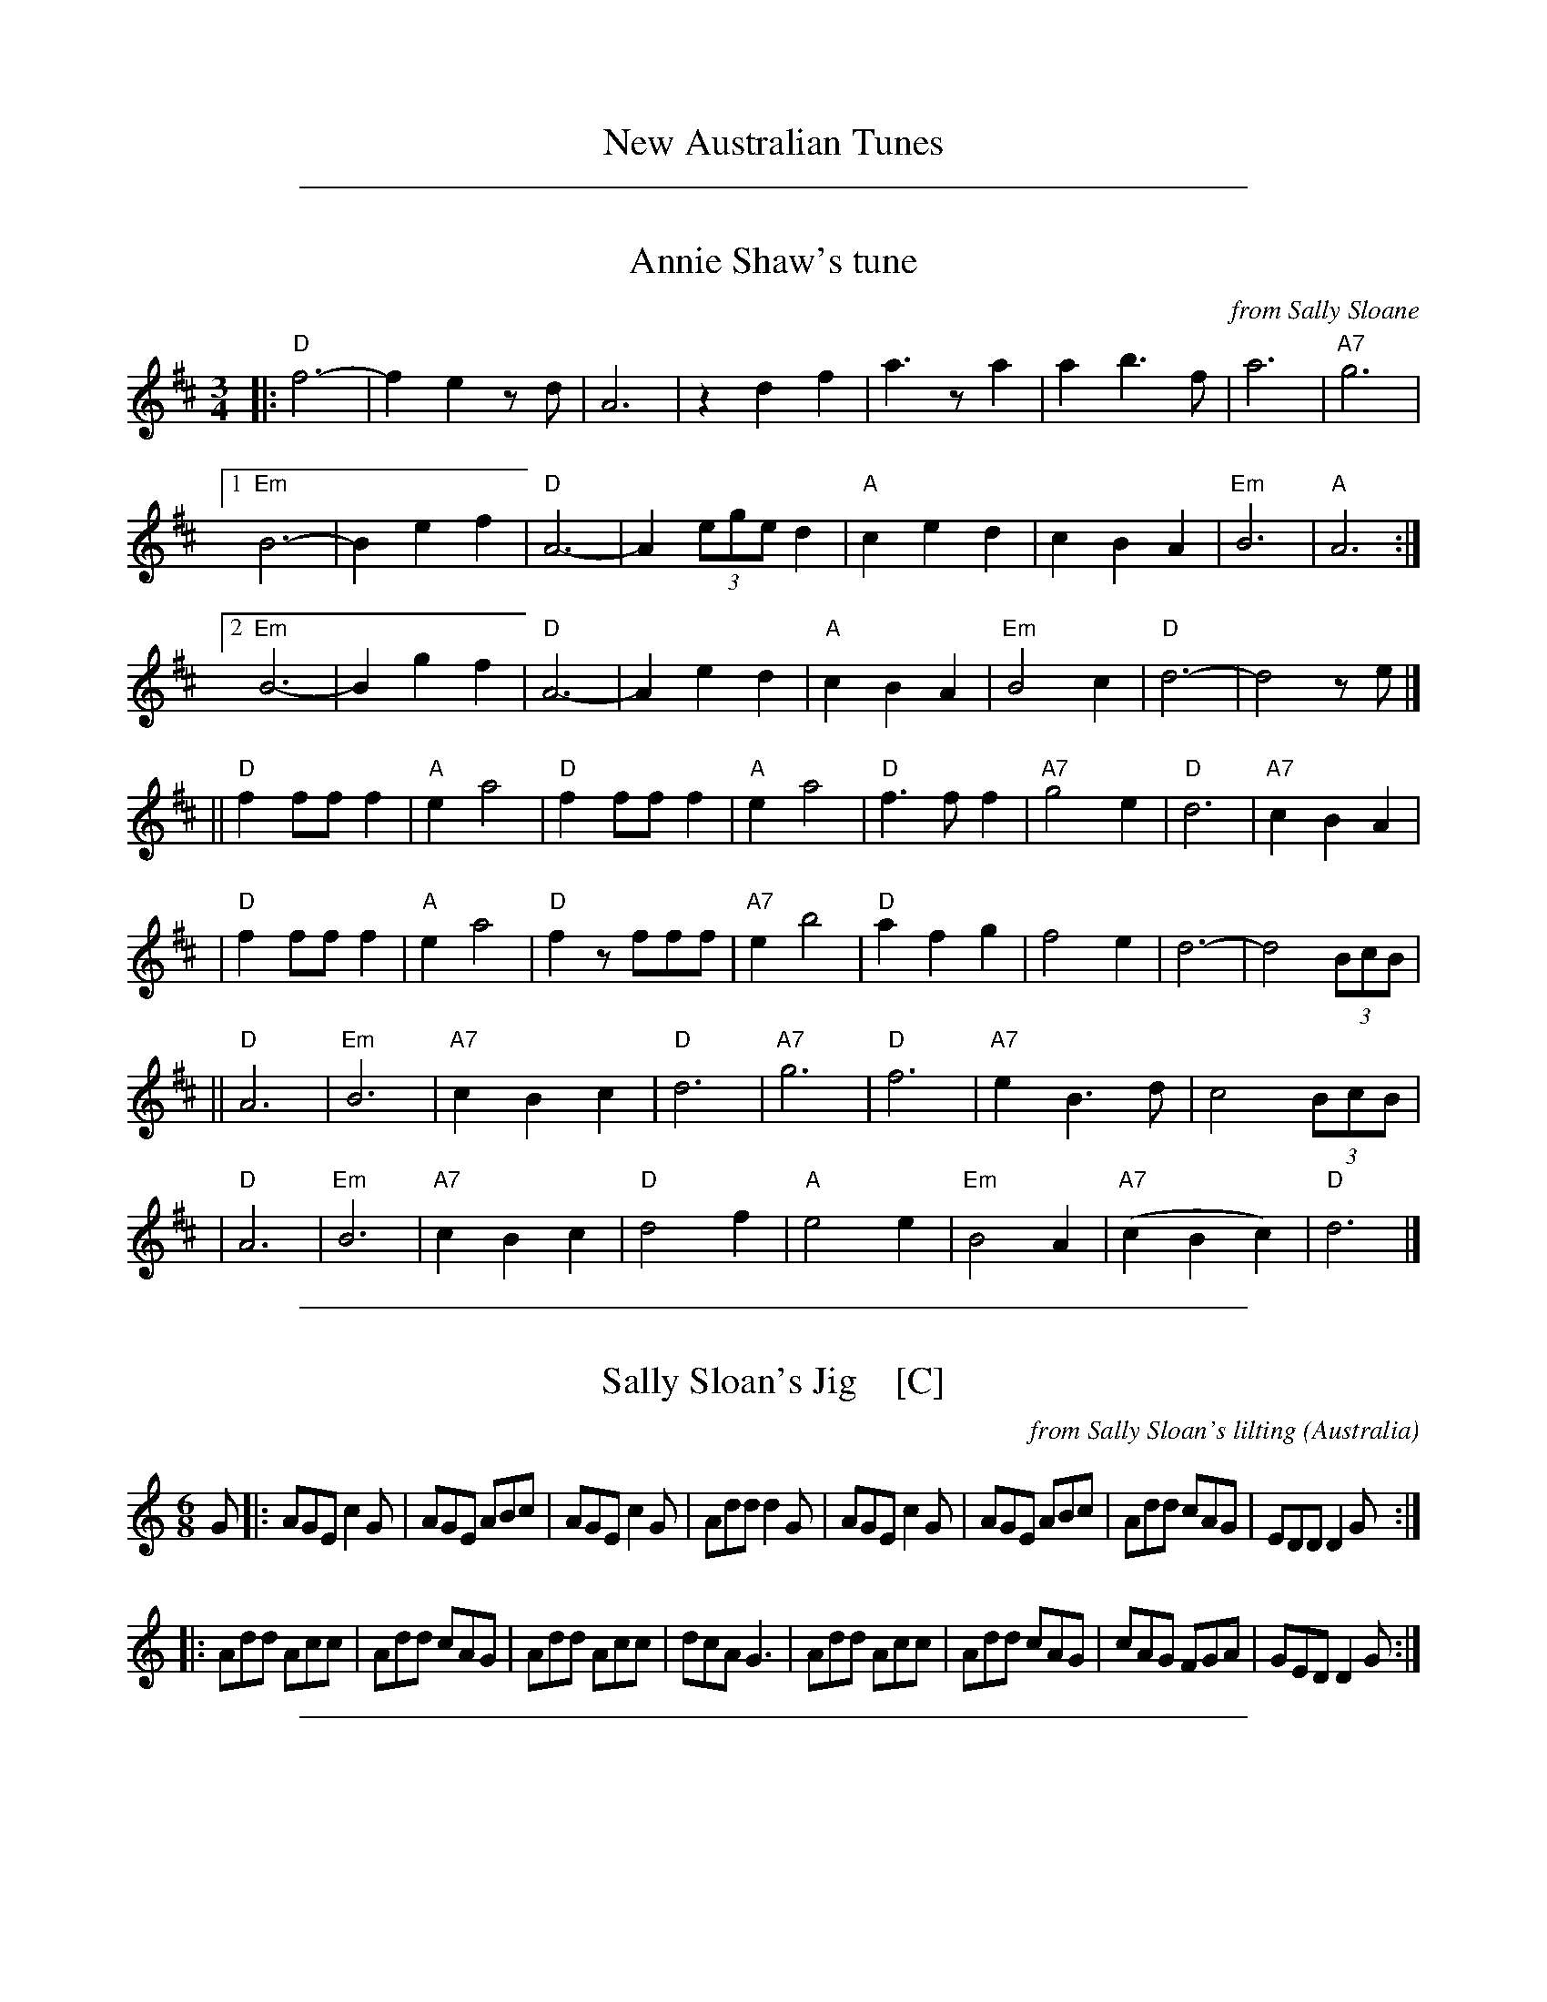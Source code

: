 
X: 1
T: New Australian Tunes
K:

%%sep 1 1 500

X: 2
T: Annie Shaw's tune
O: from Sally Sloane
R: waltz
Z: 2018 John Chambers <jc:trillian.mit.edu>
S: https://sallysloane.wordpress.com/tunes/annie-shaws-tune/
N: The source copy has a final repeat symbol, but no matching begin-repeat symbol.
M: 3/4
L: 1/8
K: D
|: "D"f6- | f2 e2 zd | A6 | z2 d2 f2 | a3za2 | a2 b3f | a6 | "A7"g6 |
[1 "Em"B6- | B2 e2 f2 | "D"A6- | A2 (3ege d2 | "A"c2 e2 d2 | c2 B2 A2 | "Em"B6 | "A"A6 :|
[2 "Em"B6- | B2 g2 f2 | "D"A6- | A2 e2 d2 | "A"c2 B2 A2 | "Em"B4 c2 | "D"d6- | d4 ze |]
|| "D"f2 ff f2 | "A"e2 a4 | "D"f2 ff f2 | "A"e2 a4 | "D"f3 f f2 | "A7"g4 e2 | "D"d6 | "A7"c2 B2 A2 |
|  "D"f2 ff f2 | "A"e2 a4 | "D"f2 zfff | "A7"e2 b4 | "D"a2 f2 g2 | f4 e2 | d6- | d4 (3BcB |
|| "D"A6 | "Em"B6 | "A7"c2 B2 c2 | "D"d6 | "A7"g6 | "D"f6 | "A7"e2 B3 d | c4 (3BcB |
|  "D"A6 | "Em"B6 | "A7"c2 B2 c2 | "D"d4 f2 | "A"e4 e2 | "Em"B4 A2 | "A7"(c2 B2 c2) | "D"d6 |]

%%sep 1 1 500

X: 3
T: Sally Sloan's Jig    [C]
C: from Sally Sloan's lilting
O: Australia
S: https://sallysloane.wordpress.com/tunes/sally-sloanes-jig/
R: jig
Z: 2018 John Chambers <jc:trillian.mit.edu>
M: 6/8
L: 1/8
K: C
G |:\
AGE c2G | AGE ABc | AGE c2G | Add d2G |\
AGE c2G | AGE ABc | Add cAG | EDD D2G :|
|:\
Add Acc | Add cAG | Add Acc | dcA G3 |\
Add Acc | Add cAG | cAG FGA | GED D2G :|

%%sep 1 1 500

X: 4
T: Sally Sloan's Jig    [G]
C: from Sally Sloan's lilting
O: Australia
S: https://sallysloane.wordpress.com/tunes/sally-sloanes-jig/
R: jig
Z: 2018 John Chambers <jc:trillian.mit.edu>
M: 6/8
L: 1/8
K: G
d |:\
edB g2d | edB efg | edB g2d | eaa a2d |\
edB g2d | edB efg | eaa ged | BAA A2d :|
|:\
eaa egg | eaa ged | eaa egg | age d3 |\
eaa egg | eaa ged | ged cde | dBA A2d :|

%%sep 1 1 500

X: 5
T: Sally Sloane's polka    [D]
R: polka
S: tradtunes 2018-2-9 from Ian Hayden ianhayden:hotmail.com
M: 2/4
L: 1/8
K: D
A/2G/2 |\
"D"FA d2 | ed "G"B>A | "D"BA GF | "A"E3 A/2G/2 |\
"D"FA dA/2d/2 | ed "G"B>A | "D"BA "A"G>E | "D"D3 :|
|: A/2A/2 |\
"A"AG GB/2B/2 | "D"BA A>F | "A"AG E>G | "D"F2-FA/2A/2 |\
"A"AG GB/2B/2 | "D"BA A>F | "A"A/2d/2c/2B/2 A/2G/2F/2E/2 | "D"D3 :|

%%sep 1 1 500

X: 6
T: Sally Sloane's polka    (G)
R: polka
S: tradtunes 2018-2-9 from Ian Hayden ianhayden:hotmail.com
M: 2/4
L: 1/8
K: G
d/2c/2 |\
"G"Bd g2 | ag "C"e>d | "G"ed cB | "D"A3 d/2c/2 |\
"G"Bd gd/2g/2 | ag "C"e>d | "G"ed "D"c>A | "G"G3 :|
|: d/2d/2 |\
"D"dc ce/2e/2 | "G"ed d>B | "D"dc A>c | "G"B2-Bd/2d/2 |\
"D"dc ce/2e/2 | "G"ed d>B | "D"d/2g/2f/2e/2 d/2c/2B/2A/2 | "G"G3 :|
